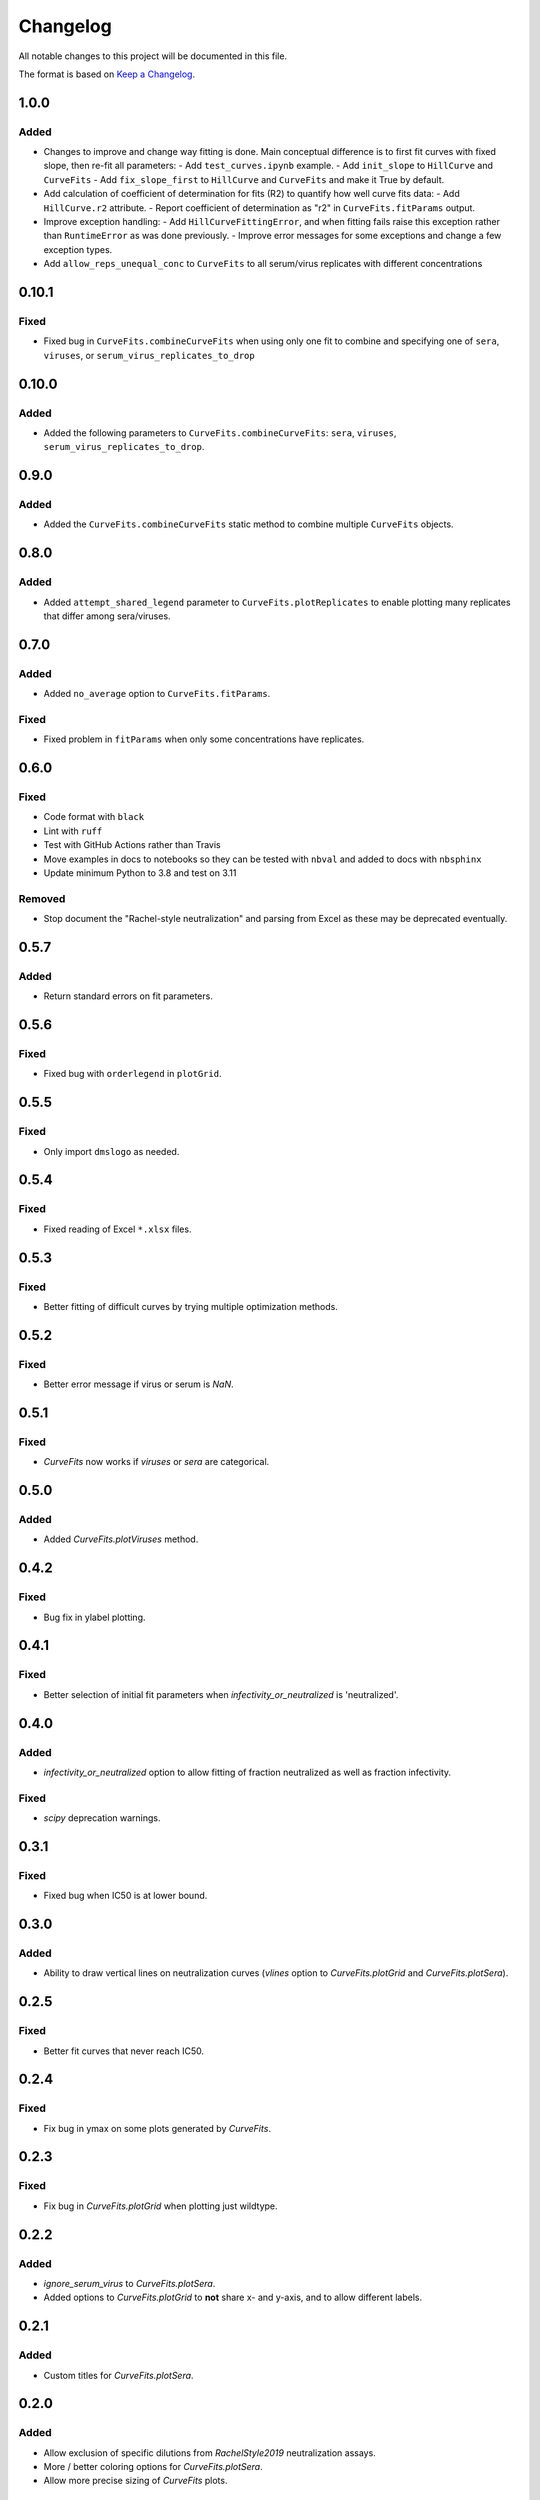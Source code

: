 =========
Changelog
=========

All notable changes to this project will be documented in this file.

The format is based on `Keep a Changelog <https://keepachangelog.com>`_.

1.0.0
-----

Added
+++++
- Changes to improve and change way fitting is done. Main conceptual difference is to first fit curves with fixed slope, then re-fit all parameters:
  - Add ``test_curves.ipynb`` example.
  - Add ``init_slope`` to ``HillCurve`` and ``CurveFits``
  - Add ``fix_slope_first`` to ``HillCurve`` and ``CurveFits`` and make it True by default.

- Add calculation of coefficient of determination for fits (R2) to quantify how well curve fits data:
  - Add ``HillCurve.r2`` attribute.
  - Report coefficient of determination as "r2" in ``CurveFits.fitParams`` output.

- Improve exception handling:
  - Add ``HillCurveFittingError``, and when fitting fails raise this exception rather than ``RuntimeError`` as was done previously.
  - Improve error messages for some exceptions and change a few exception types.

- Add ``allow_reps_unequal_conc`` to ``CurveFits`` to all serum/virus replicates with different concentrations

0.10.1
------

Fixed
+++++
- Fixed bug in ``CurveFits.combineCurveFits`` when using only one fit to combine and specifying one of ``sera``, ``viruses``, or ``serum_virus_replicates_to_drop``

0.10.0
------

Added
+++++
- Added the following parameters to ``CurveFits.combineCurveFits``: ``sera``, ``viruses``, ``serum_virus_replicates_to_drop``.

0.9.0
-----

Added
+++++
- Added the ``CurveFits.combineCurveFits`` static method to combine multiple ``CurveFits`` objects.

0.8.0
-----

Added
+++++
- Added ``attempt_shared_legend`` parameter to ``CurveFits.plotReplicates`` to enable plotting many replicates that differ among sera/viruses.

0.7.0
-----

Added
+++++
- Added ``no_average`` option to ``CurveFits.fitParams``.

Fixed
+++++
- Fixed problem in ``fitParams`` when only some concentrations have replicates.

0.6.0
------

Fixed
+++++
- Code format with ``black``
- Lint with ``ruff``
- Test with GitHub Actions rather than Travis
- Move examples in docs to notebooks so they can be tested with ``nbval`` and added to docs with ``nbsphinx``
- Update minimum Python to 3.8 and test on 3.11

Removed
+++++++
- Stop document the "Rachel-style neutralization" and parsing from Excel as these may be deprecated eventually.

0.5.7
------

Added
+++++
- Return standard errors on fit parameters.

0.5.6
------

Fixed
+++++
- Fixed bug with ``orderlegend`` in ``plotGrid``.

0.5.5
------

Fixed
+++++
- Only import ``dmslogo`` as needed.

0.5.4
-----

Fixed
+++++
- Fixed reading of Excel ``*.xlsx`` files.

0.5.3
-----

Fixed
+++++
- Better fitting of difficult curves by trying multiple optimization methods.

0.5.2
------

Fixed
+++++
- Better error message if virus or serum is `NaN`.

0.5.1
-----

Fixed
++++++
- `CurveFits` now works if `viruses` or `sera` are categorical.

0.5.0
------

Added
++++++
- Added `CurveFits.plotViruses` method.

0.4.2
-----

Fixed
++++++
- Bug fix in ylabel plotting.

0.4.1
------

Fixed
+++++
- Better selection of initial fit parameters when `infectivity_or_neutralized` is 'neutralized'.

0.4.0
------

Added
+++++
- `infectivity_or_neutralized` option to allow fitting of fraction neutralized as well as fraction infectivity.

Fixed
+++++
- `scipy` deprecation warnings.

0.3.1
------

Fixed
++++++
- Fixed bug when IC50 is at lower bound.

0.3.0
-----

Added
+++++
- Ability to draw vertical lines on neutralization curves (`vlines` option to `CurveFits.plotGrid` and `CurveFits.plotSera`).

0.2.5
-----

Fixed
+++++
- Better fit curves that never reach IC50.

0.2.4
-------

Fixed
+++++++
- Fix bug in ymax on some plots generated by `CurveFits`.

0.2.3
-------

Fixed
++++++++
- Fix bug in `CurveFits.plotGrid` when plotting just wildtype.

0.2.2
---------

Added
+++++++
- `ignore_serum_virus` to `CurveFits.plotSera`.

- Added options to `CurveFits.plotGrid` to **not** share x- and y-axis, and to allow different labels.

0.2.1
-------

Added
++++++
- Custom titles for `CurveFits.plotSera`.

0.2.0
-----------

Added
++++++
- Allow exclusion of specific dilutions from *RachelStyle2019* neutralization assays.

- More / better coloring options for `CurveFits.plotSera`.

- Allow more precise sizing of `CurveFits` plots.

Changed
++++++++
- Smaller tick mark sizes.

0.1.0
---------------------------
Initial release

